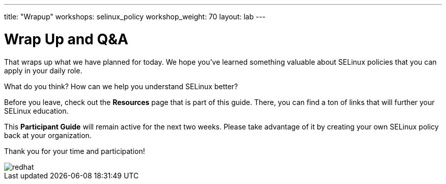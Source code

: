 ---
title: "Wrapup"
workshops: selinux_policy
workshop_weight: 70
layout: lab
---

:badges:
:icons: font
:iconsdir: http://people.redhat.com/~jduncan/images/icons
:imagesdir: /workshops/selinux_policy/images
:source-highlighter: highlight.js
:source-language: yaml

:figure-caption!:

= Wrap Up and Q&A

That wraps up what we have planned for today.  We hope you've learned something valuable about SELinux policies that you can apply in your daily role.

What do you think? How can we help you understand SELinux better?

Before you leave, check out the *Resources* page that is part of this guide.  There, you can find a ton of links that will further your SELinux education.

This *Participant Guide* will remain active for the next two weeks.  Please take advantage of it by creating your own SELinux policy back at your organization.

Thank you for your time and participation!

image::redhat.svg[]
